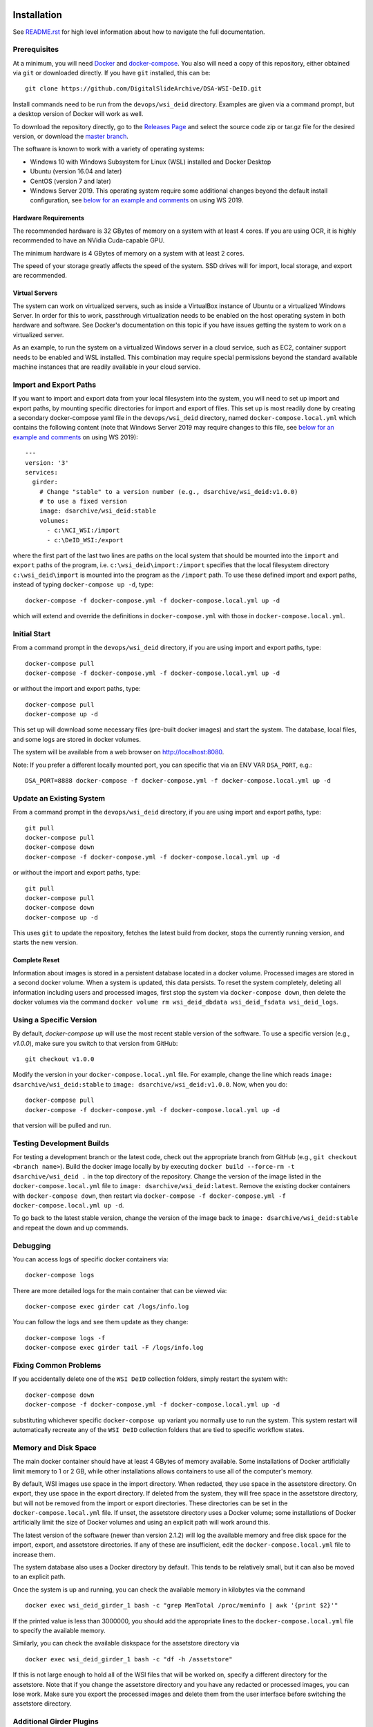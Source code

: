 Installation
============

See `README.rst <../README.rst>`_ for high level information about how to navigate the full documentation.

Prerequisites
-------------

At a minimum, you will need `Docker <https://docs.docker.com/install/>`_ and `docker-compose <https://docs.docker.com/compose/install/>`_.  You also will need a copy of this repository, either obtained via ``git`` or downloaded directly.  If you have ``git`` installed, this can be::

    git clone https://github.com/DigitalSlideArchive/DSA-WSI-DeID.git

Install commands need to be run from the ``devops/wsi_deid`` directory.  Examples are given via a command prompt, but a desktop version of Docker will work as well.

To download the repository directly, go to the `Releases Page <https://github.com/DigitalSlideArchive/DSA-WSI-DeID/releases>`_ and select the source code zip or tar.gz file for the desired version, or download the `master branch <https://github.com/DigitalSlideArchive/DSA-WSI-DeID/archive/master.zip>`_.

The software is known to work with a variety of operating systems:

- Windows 10 with Windows Subsystem for Linux (WSL) installed and Docker Desktop

- Ubuntu (version 16.04 and later)

- CentOS (version 7 and later)

- Windows Server 2019.  This operating system require some additional changes beyond the default install configuration, see `below for an example and comments <#windows-server-2019>`__ on using WS 2019.

Hardware Requirements
~~~~~~~~~~~~~~~~~~~~~

The recommended hardware is 32 GBytes of memory on a system with at least 4 cores.  If you are using OCR, it is highly recommended to have an NVidia Cuda-capable GPU.

The minimum hardware is 4 GBytes of memory on a system with at least 2 cores.

The speed of your storage greatly affects the speed of the system.  SSD drives will for import, local storage, and export are recommended.

Virtual Servers
~~~~~~~~~~~~~~~

The system can work on virtualized servers, such as inside a VirtualBox instance of Ubuntu or a virtualized Windows Server.  In order for this to work, passthrough virtualization needs to be enabled on the host operating system in both hardware and software.  See Docker's documentation on this topic if you have issues getting the system to work on a virtualized server.

As an example, to run the system on a virtualized Windows server in a cloud service, such as EC2, container support needs to be enabled and WSL installed.  This combination may require special permissions beyond the standard available machine instances that are readily available in your cloud service.

Import and Export Paths
-----------------------

If you want to import and export data from your local filesystem into the system, you will need to set up import and export paths, by mounting specific directories for import and export of files.  This set up is most readily done by creating a secondary docker-compose yaml file in the ``devops/wsi_deid`` directory, named ``docker-compose.local.yml`` which contains the following content (note that Windows Server 2019 may require changes to this file, see `below for an example and comments <#windows-server-2019>`__ on using WS 2019)::

    ---
    version: '3'
    services:
      girder:
        # Change "stable" to a version number (e.g., dsarchive/wsi_deid:v1.0.0)
        # to use a fixed version
        image: dsarchive/wsi_deid:stable
        volumes:
          - c:\NCI_WSI:/import
          - c:\DeID_WSI:/export

where the first part of the last two lines are paths on the local system that should be mounted into the ``import`` and ``export`` paths of the program, i.e. ``c:\wsi_deid\import:/import`` specifies that the local filesystem directory ``c:\wsi_deid\import`` is mounted into the program as the ``/import`` path.  To use these defined import and export paths, instead of typing ``docker-compose up -d``, type::

    docker-compose -f docker-compose.yml -f docker-compose.local.yml up -d

which will extend and override the definitions in ``docker-compose.yml`` with those in ``docker-compose.local.yml``.

Initial Start
-------------

From a command prompt in the ``devops/wsi_deid`` directory, if you are using import and export paths, type::

    docker-compose pull
    docker-compose -f docker-compose.yml -f docker-compose.local.yml up -d

or without the import and export paths, type::

    docker-compose pull
    docker-compose up -d


This set up will download some necessary files (pre-built docker images) and start the system.  The database, local files, and some logs are stored in docker volumes.

The system will be available from a web browser on http://localhost:8080.

Note: If you prefer a different locally mounted port, you can specific that via an ENV VAR ``DSA_PORT``, e.g.::

    DSA_PORT=8888 docker-compose -f docker-compose.yml -f docker-compose.local.yml up -d

Update an Existing System
-------------------------

From a command prompt in the ``devops/wsi_deid`` directory, if you are using import and export paths, type::

    git pull
    docker-compose pull
    docker-compose down
    docker-compose -f docker-compose.yml -f docker-compose.local.yml up -d

or without the import and export paths, type::

    git pull
    docker-compose pull
    docker-compose down
    docker-compose up -d


This uses ``git`` to update the repository, fetches the latest build from docker, stops the currently running version, and starts the new version.

Complete Reset
~~~~~~~~~~~~~~

Information about images is stored in a persistent database located in a docker volume.  Processed images are stored in a second docker volume.  When a system is updated, this data persists.  To reset the system completely, deleting all information including users and processed images, first stop the system via ``docker-compose down``, then delete the docker volumes via the command ``docker volume rm wsi_deid_dbdata wsi_deid_fsdata wsi_deid_logs``.

Using a Specific Version
------------------------

By default, `docker-compose up` will use the most recent stable version of the software.  To use a specific version (e.g., `v1.0.0`), make sure you switch to that version from GitHub::

    git checkout v1.0.0

Modify the version in your ``docker-compose.local.yml`` file.  For example, change the line which reads ``image: dsarchive/wsi_deid:stable`` to ``image: dsarchive/wsi_deid:v1.0.0``.  Now, when you do::

    docker-compose pull
    docker-compose -f docker-compose.yml -f docker-compose.local.yml up -d

that version will be pulled and run.

Testing Development Builds
--------------------------

For testing a development branch or the latest code, check out the appropriate branch from GitHub (e.g., ``git checkout <branch name>``).  Build the docker image locally by by executing ``docker build --force-rm -t dsarchive/wsi_deid .`` in the top directory of the repository.  Change the version of the image listed in the ``docker-compose.local.yml`` file to ``image: dsarchive/wsi_deid:latest``.  Remove the existing docker containers with ``docker-compose down``, then restart via ``docker-compose -f docker-compose.yml -f docker-compose.local.yml up -d``.

To go back to the latest stable version, change the version of the image back to ``image: dsarchive/wsi_deid:stable`` and repeat the down and up commands.

Debugging
---------

You can access logs of specific docker containers via::

    docker-compose logs

There are more detailed logs for the main container that can be viewed via::

    docker-compose exec girder cat /logs/info.log

You can follow the logs and see them update as they change::

    docker-compose logs -f
    docker-compose exec girder tail -F /logs/info.log

Fixing Common Problems
----------------------

If you accidentally delete one of the ``WSI DeID`` collection folders, simply restart the system with::

    docker-compose down
    docker-compose -f docker-compose.yml -f docker-compose.local.yml up -d

substituting whichever specific ``docker-compose up`` variant you normally use to run the system. This system restart will automatically recreate any of the ``WSI DeID`` collection folders that are tied to specific workflow states.

Memory and Disk Space
---------------------

The main docker container should have at least 4 GBytes of memory available.  Some installations of Docker artificially limit memory to 1 or 2 GB, while other installations allows containers to use all of the computer's memory.

By default, WSI images use space in the import directory.  When redacted, they use space in the assetstore directory.  On export, they use space in the export directory.  If deleted from the system, they will free space in the assetstore directory, but will not be removed from the import or export directories.  These directories can be set in the ``docker-compose.local.yml`` file.  If unset, the assetstore directory uses a Docker volume; some installations of Docker artificially limit the size of Docker volumes and using an explicit path will work around this.

The latest version of the software (newer than version 2.1.2) will log the available memory and free disk space for the import, export, and assetstore directories.  If any of these are insufficient, edit the ``docker-compose.local.yml`` file to increase them.

The system database also uses a Docker directory by default.  This tends to be relatively small, but it can also be moved to an explicit path.

Once the system is up and running, you can check the available memory in kilobytes via the command ::

    docker exec wsi_deid_girder_1 bash -c "grep MemTotal /proc/meminfo | awk '{print $2}'"

If the printed value is less than 3000000, you should add the appropriate lines to the ``docker-compose.local.yml`` file to specify the available memory.

Similarly, you can check the available diskspace for the assetstore directory via ::

    docker exec wsi_deid_girder_1 bash -c "df -h /assetstore"

If this is not large enough to hold all of the WSI files that will be worked on, specify a different directory for the assetstore.  Note that if you change the assetstore directory and you have any redacted or processed images, you can lose work.  Make sure you export the processed images and delete them from the user interface before switching the assetstore directory.

Additional Girder Plugins
-------------------------

The WSI DeID software is based on the Girder data management system.  There are a wide variety of plugins available for Girder, some of which can be used in conjuction with the WSI DeID software.  These can be installed by modifying the local docker-compose configuration.  If the plugin has any user-facing interface, remember that the girder web client needs to be built as part of installation process.

For example, to install the Girder LDAP plugin to support LDAP authentication, modify your ``docker-compose.local.yml`` file, changing the starting command::

    ---
    version: '3'
    services:
      girder:
        command: |
          bash -c "
          pip install girder-ldap &&
          girder build &&
          python /conf/provision.py &&
          girder serve"

As a review, this runs a single command when the docker container is started.  First, the girder-ldap plugin is installed.  Second, the girder client is rebuilt to enable the additional user interface.  Next, the default provisioning script is run to ensure that the appropriate resources are available on first start.  Finally, girder is started.

Admin User
----------

By default, when the system is first installed, there is one user with Administrator status with a default username of ``admin`` and password of ``password``.  It is strongly recommended that this be changed immediately, either by logging in and changing the password or by logging in, creating a new admin user and deleting the existing one.

Email Configuration
-------------------

The Girder platform has the ability perform some user management tasks through email. This includes requesting a password reset, user email verification, and more. If your organization manages its own mail server, you can specify that as the Email Delivery service.

To perform these steps, your user must have access to the Admin console. From the landing page, navigate to the Admin console, and then select ``Server configuration``.

.. image:: screenshots/server_configuration_highlighted.png
   :alt: server configuration

Scroll down to the ``Administrative Policy`` section. Here you can require admin approval for new users, and configure email verification.

.. image:: screenshots/administrative_policy_highlighted.png
   :alt: administrative policy

Scroll down further to the ``Email Delivery`` section. This is where you specify what email server and credentials Girder should use to send emails to users.

.. image:: screenshots/email_delivery_highlighted.png
   :alt: email delivery settings

Here you can specify the name of the mail server, as well as an encryption method supported by that server, and credentials for a user of that mail server. The user whose credentials you enter here will be the sender of emails from Girder.

Registration Policy
-------------------

Girder offers three registration policies.

**Open registration:** Anyone can create a new user account.

**Closed registration:** New user accounts must be created by existing admin users. Functionality to register an account by clicking ``Register`` on the homepage is disabled. Administrators can create users by navigating to ``Users`` from the left menu, and selecting ``Create user``.

.. image:: screenshots/create_user_highlighted.png
    :alt: create user

**Admin approval required:** User accounts can be created through the ``Register`` link on the homepage, but require administrator approval before access is granted. When a user registers under this policy, an email will be sent to all administrators with a link to the new user's account. An administrator can follow this link, and select ``Approve`` from the ``Actions`` menu.

.. image:: screenshots/approve_account_highlighted.png
    :alt: approve user

Alternatively, administrators can click on ``Users`` from the left menu, select the user to approve, and select ``Approve`` from the ``Actions`` menu. Users waiting for approval will be marked as such.

.. image:: screenshots/pending_approval_highlighted.png
    :alt: user pending approval

Remote Export of Redacted Files
-------------------------------

In addition to exporting files to a local directory, you can transfer redacted WSIs from the ``Approved`` folder to a remote destination via SFTP. You can configure these by changing the WSI DeID plugin settings from the Admin console. From the Admin console, navigate to ``Plugins``, and then click the cog icon in the WSI DeID section. Use the fields in the screenshot below to configure SFTP transfer to a remote host.

.. image:: screenshots/sftp_settings.png
    :alt: SFTP settings

The ``SFTP MODE`` setting has three choices:

**Local export only:** Files are exported to a local directory only

**Local export and remote transfer:** Files are exported both to a local directory and a remote location via SFTP

**Remote transfer only:** Files are not exported locally. They are only transferred to a remote location via SFTP

The export process creates a separate folder for each subject in the export directory and/or on the remote server.  If you are using SFTP, the account needs to have privileges to create directories at the destination path for the transfer to be successful.


Windows Server 2019
===================

There are several versions of Docker available on Windows Server 2019.  The exact version and manner of installation can affect how the software is installed.  Once Docker and docker-compose are installed, the software can start, though there may need to be changes to the ``docker-compose.local.yml`` file.

An example configuration file is provided, see `docker-compose.example-ws2019.local.yml <../devops/wsi_deid/docker-compose.example-ws2019.local.yml>`__.  There are some common issues that can occur which require uncommenting specific lines in the example file:

- If you see an error that includes ``invalid volume specification: 'wsi_deid_dbdata:/data/db:rw'``, uncomment the line that begins with ``image: mongo@sha256:``.  This error occurs because Docker is trying to use a Windows image for part of the system and linux images for other parts.  Uncommenting the line forces Docker to use a specific linux image of the mongo database.

- If after starting, mongo stops immediately (the command ``docker-compose logs`` will include a message containing ``aborting after fassert() failure``), uncomment the line beginning with ``command: "bash -c 'mongod``.

Example Installation on WS 2019
-------------------------------

Note: it is better to install Docker Desktop using official instructions from Docker or Microsoft.  If you have trouble we those, these scripts may work.  They have only been tested an a specific verison of Windows Server 2019 and may not work on anything else.

As an example of installing the software on a fresh install of Windows Server 2019 (tested on version 1809, OS Build 17763.737), the following powershell commands were used.

Install Docker::

    Install-Module DockerProvider
    Install-Package Docker -ProviderName DockerProvider -RequiredVersion preview

Enable linux images in docker::

    [Environment]::SetEnvironmentVariable("LCOW_SUPPORTED", "1", "Machine")

Restart the server::

    shutdown /r

Once it has restarted, ensure the docker service is running and install docker-compose::

    Restart-Service docker
    [Net.ServicePointManager]::SecurityProtocol = [Net.SecurityProtocolType]::Tls12
    Invoke-WebRequest https://github.com/docker/compose/releases/download/1.27.4/docker-compose-Windows-x86_64.exe -UseBasicParsing -OutFile $Env:ProgramFiles\Docker\docker-compose.exe

Install our software::

    mkdir c:\project
    Invoke-WebRequest https://github.com/DigitalSlideArchive/DSA-WSI-DeID/archive/master.zip -outfile c:\project\dsa.zip
    Expand-Archive -LiteralPath c:\project\dsa.zip -DestinationPath c:\project
    cd c:\project\DSA-WSI-DeID-master\devops\wsi_deid
    copy docker-compose.example-ws2019.local.yml docker-compose.local.yml

If needed, edit ``docker-compose.local.yml``.  For this installation the ``command:`` line was uncommented.

Start the software::

    docker-compose -f docker-compose.yml -f docker-compose.local.yml up -d

Sample Data
===========

A small set of sample WSI files and a sample DeID Upload excel file are available on `data.kitware.com <https://data.kitware.com/#item/5f87213d50a41e3d19ea89c2>`_.

`Download a zip file of the sample files. <https://data.kitware.com/api/v1/file/5f87213d50a41e3d19ea89c4/download>`_

Redaction Business Rules
========================

Some metadata fields are automatically modified by default.  For example, certain dates are converted to always be January 1st of the year of the original date.  Embedded titles and filenames are replaced with a specified Image ID.  Some of these modifications vary by WSI vendor format.

To modify these business rules, it is recommended that this repository is forked or an additional python module is created that alters the ``get_standard_redactions`` function and the vendor-specific variations of that function (e.g., ``get_standard_redactions_format_aperio``) located in the `process.py <https://github.com/DigitalSlideArchive/DSA-WSI-DeID/blob/master/wsi_deid/process.py>`_ source file.

Vulnerability Security
======================

Since the program is installed and run using Docker, most of its security is dependent on Docker.  The standard deployment uses some standard docker images including MongoDB and Memcached.  These images are produced by external sources and are scanned for vulnerabilities by Docker.  There is one custom image used by this program that is created as part of a Continuous Integration (CI) pipeline.  As part of the CI process, this container is scanned for vulnerabilities.

The CI process uses `trivy <https://aquasecurity.github.io/trivy>`_ to scan the generated docker image for vulnerabilities.  This uses standard public databases of known problems (see the list of Data Sources on Trivy).  Other tools, such as ``docker scan`` use these same databases of issues.  The CI process ensures that there are no high- or critical-level issues before publishing the docker image.  Low- and medium- level issues are periodically reviewed to ensure that they are either inapplicable or guarded in an alternate manner.  For example, there are warnings about nodejs server, but this is not used -- nodejs is used internally as part of the build process, but the server is not part of the running software and therefore issues with the nodejs server cannot affect the final program.

Although due diligence is made to check for security issues, no guarantee is made.  Future exploits may be discovered or go unreported and could affect the packaged image.
